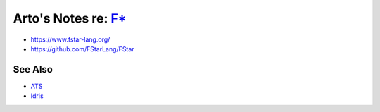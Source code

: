 *********************************************************************************
Arto's Notes re: `F* <https://en.wikipedia.org/wiki/F*_(programming_language)>`__
*********************************************************************************

* https://www.fstar-lang.org/
* https://github.com/FStarLang/FStar

See Also
========

* `ATS <ats>`__
* `Idris <idris>`__
